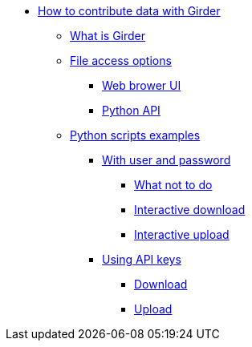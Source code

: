 * xref:girder.adoc[How to contribute data with Girder]
** xref:girder.adoc#_what_is_girder[What is Girder]
** xref:girder.adoc#_file_access_options[File access options]
*** xref:girder.adoc#_web_browser_ui[Web brower UI]
*** xref:girder.adoc#_python_api[Python API]
** xref:python_scripts.adoc[Python scripts examples]
*** xref:python_scripts.adoc#_with_user_and_password[With user and password]
**** xref:python_scripts.adoc#_what_not_to_do[What not to do]
**** xref:python_scripts.adoc#_interactive_download[Interactive download]
**** xref:python_scripts.adoc#_interactive_upload[Interactive upload]
*** xref:api_keys.adoc#_using_api_keys[Using API keys]
**** xref:api_keys.adoc#_download[Download]
**** xref:api_keys.adoc#_upload[Upload]
